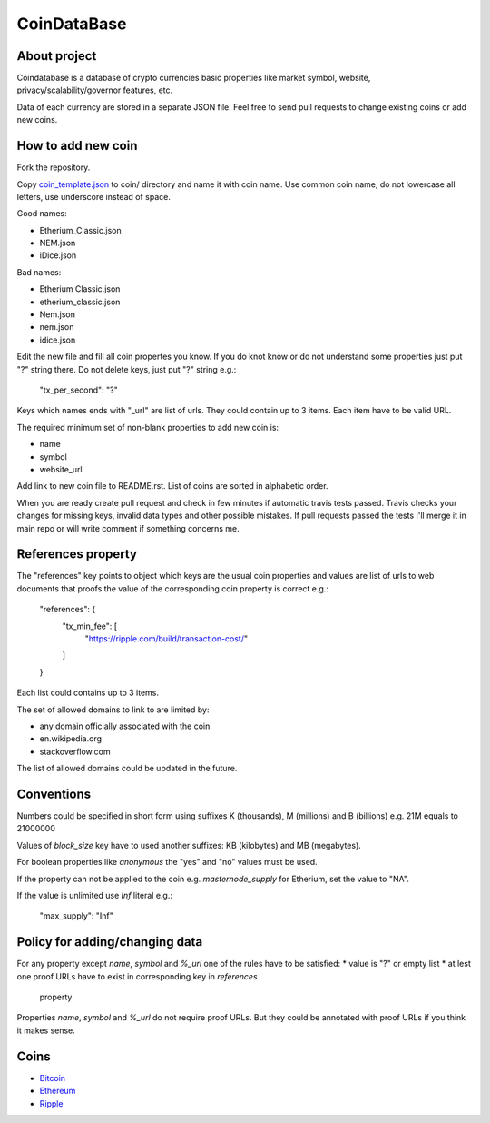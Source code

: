 CoinDataBase
============

About project
-------------
Coindatabase is a database of crypto currencies basic properties like market
symbol, website, privacy/scalability/governor features, etc.

Data of each currency are stored in a separate JSON file. Feel free to send
pull requests to change existing coins or add new coins.


How to add new coin
-------------------

Fork the repository.

Copy `coin_template.json <coin_template.json>`_ to coin/ directory and name it
with coin name. Use common coin name, do not lowercase all letters, use
underscore instead of space.

Good names:

* Etherium_Classic.json
* NEM.json
* iDice.json

Bad names:

* Etherium Classic.json
* etherium_classic.json
* Nem.json
* nem.json
* idice.json

Edit the new file and fill all coin propertes you know. If you do knot know or
do not understand some properties just put "?" string there. Do not delete
keys, just put "?" string e.g.:

    "tx_per_second": "?"

Keys which names ends with "_url" are list of urls. They could contain up
to 3 items. Each item have to be valid URL.

The required minimum set of non-blank properties to add new coin is:

* name
* symbol 
* website_url

Add link to new coin file to README.rst. List of coins are sorted in alphabetic
order.

When you are ready create pull request and check in few minutes if automatic
travis tests passed. Travis checks your changes for missing keys, invalid data
types and other possible mistakes. If pull requests passed the tests I'll merge
it in main repo or will write comment if something concerns me.


References property
-------------------

The "references" key points to object which keys are the usual coin properties 
and values are list of urls to web documents that proofs the value of 
the corresponding coin property is correct e.g.:

    "references": {
        "tx_min_fee": [
            "https://ripple.com/build/transaction-cost/"
        ]
    }

Each list could contains up to 3 items.

The set of allowed domains to link to are limited by:

* any domain officially associated with the coin
* en.wikipedia.org
* stackoverflow.com 

The list of allowed domains could be updated in the future.
        

Conventions
-----------

Numbers could be specified in short form using suffixes K (thousands),
M (millions) and B (billions) e.g. 21M equals to 21000000

Values of `block_size` key have to used another suffixes: KB (kilobytes) and
MB (megabytes).

For boolean properties like `anonymous` the "yes" and "no" values must be used.

If the property can not be applied to the coin e.g. `masternode_supply` for
Etherium, set the value to "NA".

If the value is unlimited use `Inf` literal e.g.:

    "max_supply": "Inf"


Policy for adding/changing data
-------------------------------

For any property except `name`, `symbol` and `%_url` one of the rules have
to be satisfied:
* value is "?" or empty list
* at lest one proof URLs have to exist in corresponding key in `references`
  property

Properties `name`, `symbol` and `%_url` do not require proof URLs. But they
could be annotated with proof URLs if you think it makes sense.


Coins
-----

* `Bitcoin <coin/Bitcoin.json>`_
* `Ethereum <coin/Ethereum.json>`_
* `Ripple <coin/Ripple.json>`_

